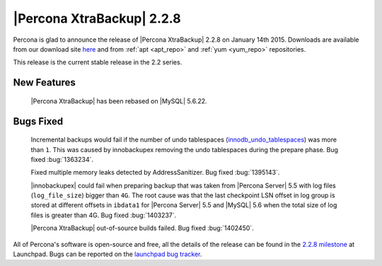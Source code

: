 ============================
 |Percona XtraBackup| 2.2.8
============================

Percona is glad to announce the release of |Percona XtraBackup| 2.2.8 on January 14th 2015. Downloads are available from our download site `here <http://www.percona.com/downloads/XtraBackup/XtraBackup-2.2.8/>`_ and from :ref:`apt <apt_repo>` and :ref:`yum <yum_repo>` repositories. 

This release is the current stable release in the 2.2 series.

New Features
------------

 |Percona XtraBackup| has been rebased on |MySQL| 5.6.22.
 
Bugs Fixed
----------

 Incremental backups would fail if the number of undo tablespaces (`innodb_undo_tablespaces <https://dev.mysql.com/doc/refman/5.6/en/innodb-parameters.html#sysvar_innodb_undo_tablespaces>`_) was more than ``1``. This was caused by innobackupex removing the undo tablespaces during the prepare phase. Bug fixed :bug:`1363234`. 

 Fixed multiple memory leaks detected by AddressSanitizer. Bug fixed :bug:`1395143`.
 
 |innobackupex| could fail when preparing backup that was taken from |Percona Server| 5.5 with log files (``log_file_size``) bigger than ``4G``. The root cause was that the last checkpoint LSN offset in log group is stored at different offsets in ``ibdata1`` for |Percona Server| 5.5 and |MySQL| 5.6 when the total size of log files is greater than 4G. Bug fixed :bug:`1403237`.

 |Percona XtraBackup| out-of-source builds failed. Bug fixed :bug:`1402450`. 
 
All of Percona's software is open-source and free, all the details of the release can be found in the `2.2.8 milestone <https://launchpad.net/percona-xtrabackup/+milestone/2.2.8>`_ at Launchpad. Bugs can be reported on the `launchpad bug tracker <https://bugs.launchpad.net/percona-xtrabackup/+filebug>`_.


